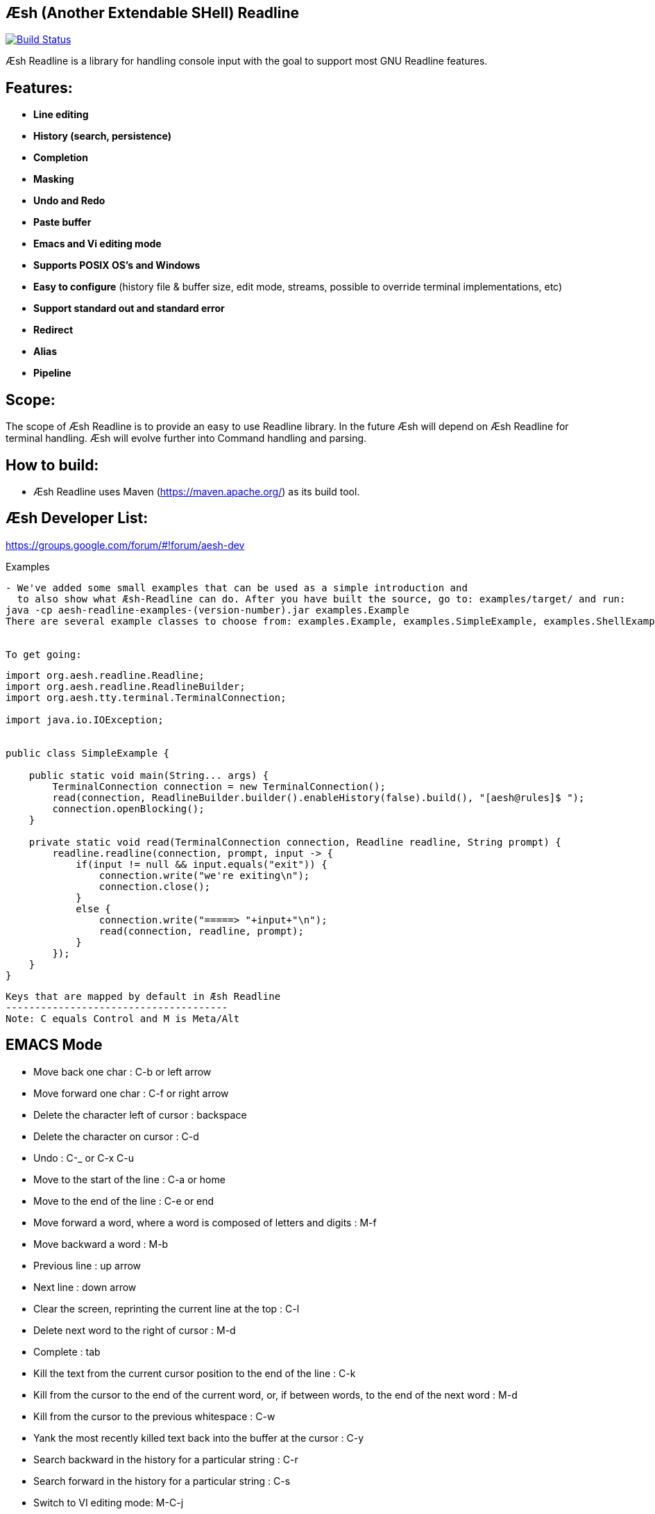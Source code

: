 == Æsh (Another Extendable SHell) Readline


image:https://travis-ci.org/aeshell/aesh-readline.svg?branch=master["Build Status", link="https://travis-ci.org/aeshell/aesh-readline"]

Æsh Readline is a library for handling console input with the goal to support most GNU Readline features. 

Features:
---------
- *Line editing*
- *History (search, persistence)*
- *Completion*
- *Masking*
- *Undo and Redo*
- *Paste buffer*
- *Emacs and Vi editing mode*
- *Supports POSIX OS's and Windows*
- *Easy to configure* (history file & buffer size, edit mode, streams, possible to override terminal implementations, etc)
- *Support standard out and standard error*
- *Redirect*
- *Alias*
- *Pipeline*

Scope:
------
The scope of Æsh Readline is to provide an easy to use Readline library. In the future Æsh will depend on Æsh Readline for terminal handling. Æsh will evolve further into Command handling and parsing.

How to build:
-------------
- Æsh Readline uses Maven (https://maven.apache.org/) as its build tool.

Æsh Developer List:
-------------------
https://groups.google.com/forum/#!forum/aesh-dev

Examples
-------------
- We've added some small examples that can be used as a simple introduction and 
  to also show what Æsh-Readline can do. After you have built the source, go to: examples/target/ and run:
java -cp aesh-readline-examples-(version-number).jar examples.Example
There are several example classes to choose from: examples.Example, examples.SimpleExample, examples.ShellExample and examples.Snake.


To get going:
-------------
[source,java]
----
import org.aesh.readline.Readline;
import org.aesh.readline.ReadlineBuilder;
import org.aesh.tty.terminal.TerminalConnection;

import java.io.IOException;


public class SimpleExample {

    public static void main(String... args) {
        TerminalConnection connection = new TerminalConnection();
        read(connection, ReadlineBuilder.builder().enableHistory(false).build(), "[aesh@rules]$ ");
        connection.openBlocking();
    }

    private static void read(TerminalConnection connection, Readline readline, String prompt) {
        readline.readline(connection, prompt, input -> {
            if(input != null && input.equals("exit")) {
                connection.write("we're exiting\n");
                connection.close();
            }
            else {
                connection.write("=====> "+input+"\n");
                read(connection, readline, prompt);
            }
        });
    }
}
----
[source,java]

Keys that are mapped by default in Æsh Readline
--------------------------------------
Note: C equals Control and M is Meta/Alt

EMACS Mode
----------
* Move back one char : C-b or left arrow
* Move forward one char : C-f or right arrow
* Delete the character left of cursor : backspace
* Delete the character on cursor : C-d
* Undo : C-_ or C-x C-u
* Move to the start of the line : C-a or home
* Move to the end of the line : C-e or end
* Move forward a word, where a word is composed of letters and digits : M-f
* Move backward a word : M-b
* Previous line : up arrow
* Next line : down arrow
* Clear the screen, reprinting the current line at the top : C-l
* Delete next word to the right of cursor : M-d
* Complete : tab
* Kill the text from the current cursor position to the end of the line : C-k
* Kill from the cursor to the end of the current word, or, if between words, to the end of the next word : M-d
* Kill from the cursor to the previous whitespace : C-w
* Yank the most recently killed text back into the buffer at the cursor : C-y
* Search backward in the history for a particular string : C-r
* Search forward in the history for a particular string : C-s
* Switch to VI editing mode: M-C-j


VI Mode
-------
In command mode: About every vi command is supported, here's a few:

* Move back one char : h
* Move forward one char : l
* Delete the character left of cursor : X
* Delete the character on cursor : x
* Undo : u
* Move to the start of the line : 0
* Move to the end of the line : $
* Move forward a word, where a word is composed of letters and digits : w
* Move backward a word : b
* Previous line : k
* Next line : n
* Clear the screen, reprinting the current line at the top : C-l
* Delete next word to the right of cursor : dw 
* Kill the text from the current cursor position to the end of the line : D and d$
* Kill from the cursor to the end of the current word, or, if between words, to the end of the next word : db
* Kill from the cursor to the previous whitespace : dB
* Yank the most recently killed text back into the buffer at the cursor : p (after cursor), P (before cursor)
* Add text into yank buffer : y + movement action
* Enable change mode : c
* Repeat previous action : .
* \+++ (read a vi manual)

In edit mode:

* Search backward in the history for a particular string : C-r
* Search forward in the history for a particular string : C-s
* Delete the character left of cursor : backspace

Supported runtime properties:
-----------------------------
* aesh.terminal : specify Terminal object
* aesh.editmode : specify either VI or EMACS edit mode
* aesh.readinputrc : specify if Æsh should read settings from inputrc
* aesh.inputrc : specify the inputrc file (must exist)
* aesh.historyfile : specify the history file (must exist)
* aesh.historypersistent : specify if Æsh should persist history file on exit
* aesh.historydisabled : specify if history should be disabled
* aesh.historysize : specify the maximum size of the history file
* aesh.logging : specify if logging should be enabled
* aesh.logfile : specify the log file
* aesh.disablecompletion : specify if completion should be disabled
